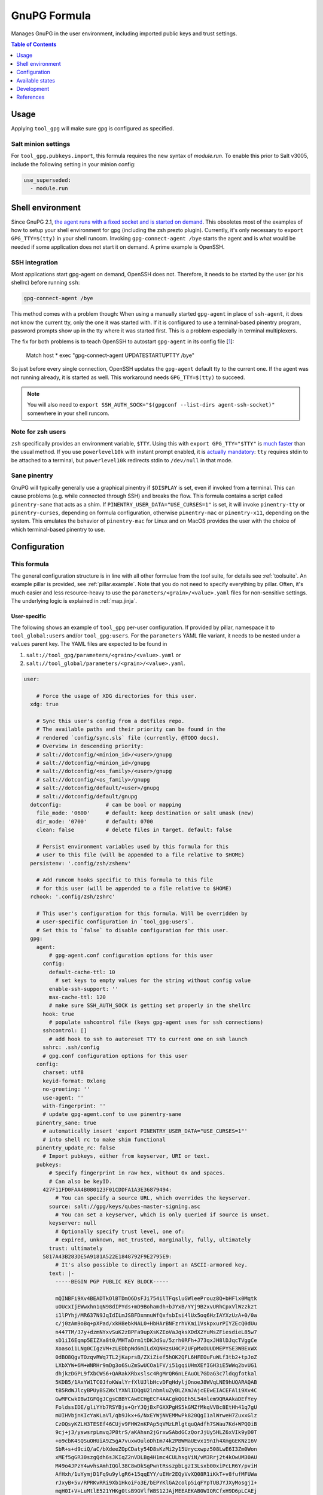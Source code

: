 .. _readme:

GnuPG Formula
=============

Manages GnuPG in the user environment, including imported public keys and trust settings.

.. contents:: **Table of Contents**
   :depth: 1

Usage
-----
Applying ``tool_gpg`` will make sure ``gpg`` is configured as specified.

Salt minion settings
~~~~~~~~~~~~~~~~~~~~
For ``tool_gpg.pubkeys.import``, this formula requires the new syntax of `module.run`. To enable this prior to Salt v3005, include the following setting in your minion config:

.. code-block:: yaml

  use_superseded:
    - module.run

Shell environment
-----------------
Since GnuPG 2.1, `the agent runs with a fixed socket and is started on demand <https://www.gnupg.org/faq/whats-new-in-2.1.html#autostart>`_. This obsoletes most of the examples of how to setup your shell environment for gpg (including the zsh prezto plugin). Currently, it's only necessary to ``export GPG_TTY=$(tty)`` in your shell runcom. Invoking ``gpg-connect-agent /bye`` starts the agent and is what would be needed if some application does not start it on demand. A prime example is OpenSSH.

SSH integration
~~~~~~~~~~~~~~~
Most applications start gpg-agent on demand, OpenSSH does not. Therefore, it needs to be started by the user (or his shellrc) before running ``ssh``:

.. code-block:: bash

  gpg-connect-agent /bye

This method comes with a problem though: When using a manually started ``gpg-agent`` in place of ``ssh-agent``, it does not know the current tty, only the one it was started with. If it is configured to use a terminal-based pinentry program, password prompts show up in the tty where it was started first. This is a problem especially in terminal multiplexers.

The fix for both problems is to teach OpenSSH to autostart ``gpg-agent`` in its config file [`1 <https://bugzilla.mindrot.org/show_bug.cgi?id=2824#c9>`_]:

  Match host * exec "gpg-connect-agent UPDATESTARTUPTTY /bye"

So just before every single connection, OpenSSH updates the ``gpg-agent`` default tty to the current one. If the agent was not running already, it is started as well. This workaround needs ``GPG_TTY=$(tty)`` to succeed.

.. note::

  You will also need to ``export SSH_AUTH_SOCK="$(gpgconf --list-dirs agent-ssh-socket)"`` somewhere in your shell runcom.

Note for zsh users
~~~~~~~~~~~~~~~~~~
``zsh`` specifically provides an environment variable, ``$TTY``. Using this with ``export GPG_TTY="$TTY"`` is `much faster <https://github.com/romkatv/powerlevel10k#how-do-i-export-gpg_tty-when-using-instant-prompt>`_ than the usual method.  If you use ``powerlevel10k`` with instant prompt enabled, it is `actually mandatory <https://unix.stackexchange.com/questions/608842/zshrc-export-gpg-tty-tty-says-not-a-tty>`_: ``tty`` requires stdin to be attached to a terminal, but ``powerlevel10k`` redirects stdin to ``/dev/null`` in that mode.

Sane pinentry
~~~~~~~~~~~~~
GnuPG will typically generally use a graphical pinentry if ``$DISPLAY`` is set, even if invoked from a terminal. This can cause problems (e.g. while connected through SSH) and breaks the flow. This formula contains a script called ``pinentry-sane`` that acts as a shim. If ``PINENTRY_USER_DATA="USE_CURSES=1"`` is set, it will invoke ``pinentry-tty`` or ``pinentry-curses``, depending on formula configuration, otherwise ``pinentry-mac`` or ``pinentry-x11``, depending on the system. This emulates the behavior of ``pinentry-mac`` for Linux and on MacOS provides the user with the choice of which terminal-based pinentry to use.

Configuration
-------------

This formula
~~~~~~~~~~~~
The general configuration structure is in line with all other formulae from the `tool` suite, for details see :ref:`toolsuite`. An example pillar is provided, see :ref:`pillar.example`. Note that you do not need to specify everything by pillar. Often, it's much easier and less resource-heavy to use the ``parameters/<grain>/<value>.yaml`` files for non-sensitive settings. The underlying logic is explained in :ref:`map.jinja`.

User-specific
^^^^^^^^^^^^^
The following shows an example of ``tool_gpg`` per-user configuration. If provided by pillar, namespace it to ``tool_global:users`` and/or ``tool_gpg:users``. For the ``parameters`` YAML file variant, it needs to be nested under a ``values`` parent key. The YAML files are expected to be found in

1. ``salt://tool_gpg/parameters/<grain>/<value>.yaml`` or
2. ``salt://tool_global/parameters/<grain>/<value>.yaml``.

.. code-block:: yaml

  user:

      # Force the usage of XDG directories for this user.
    xdg: true

      # Sync this user's config from a dotfiles repo.
      # The available paths and their priority can be found in the
      # rendered `config/sync.sls` file (currently, @TODO docs).
      # Overview in descending priority:
      # salt://dotconfig/<minion_id>/<user>/gnupg
      # salt://dotconfig/<minion_id>/gnupg
      # salt://dotconfig/<os_family>/<user>/gnupg
      # salt://dotconfig/<os_family>/gnupg
      # salt://dotconfig/default/<user>/gnupg
      # salt://dotconfig/default/gnupg
    dotconfig:              # can be bool or mapping
      file_mode: '0600'     # default: keep destination or salt umask (new)
      dir_mode: '0700'      # default: 0700
      clean: false          # delete files in target. default: false

      # Persist environment variables used by this formula for this
      # user to this file (will be appended to a file relative to $HOME)
    persistenv: '.config/zsh/zshenv'

      # Add runcom hooks specific to this formula to this file
      # for this user (will be appended to a file relative to $HOME)
    rchook: '.config/zsh/zshrc'

      # This user's configuration for this formula. Will be overridden by
      # user-specific configuration in `tool_gpg:users`.
      # Set this to `false` to disable configuration for this user.
    gpg:
      agent:
          # gpg-agent.conf configuration options for this user
        config:
          default-cache-ttl: 10
            # set keys to empty values for the string without config value
          enable-ssh-support: ''
          max-cache-ttl: 120
          # make sure SSH_AUTH_SOCK is getting set properly in the shellrc
        hook: true
          # populate sshcontrol file (keys gpg-agent uses for ssh connections)
        sshcontrol: []
          # add hook to ssh to autoreset TTY to current one on ssh launch
        sshrc: .ssh/config
        # gpg.conf configuration options for this user
      config:
        charset: utf8
        keyid-format: 0xlong
        no-greeting: ''
        use-agent: ''
        with-fingerprint: ''
        # update gpg-agent.conf to use pinentry-sane
      pinentry_sane: true
        # automatically insert 'export PINENTRY_USER_DATA="USE_CURSES=1"'
        # into shell rc to make shim functional
      pinentry_update_rc: false
        # Import pubkeys, either from keyserver, URI or text.
      pubkeys:
          # Specify fingerprint in raw hex, without 0x and spaces.
          # Can also be keyID.
        427F11FD0FAA4B080123F01CDDFA1A3E36879494:
            # You can specify a source URL, which overrides the keyserver.
          source: salt://gpg/keys/qubes-master-signing.asc
            # You can set a keyserver, which is only queried if source is unset.
          keyserver: null
            # Optionally specify trust level, one of:
            # expired, unknown, not_trusted, marginally, fully, ultimately
          trust: ultimately
        5817A43B283DE5A9181A522E1848792F9E2795E9:
            # It's also possible to directly import an ASCII-armored key.
          text: |-
            -----BEGIN PGP PUBLIC KEY BLOCK-----

            mQINBFi9Xv4BEADTkOlBTDmO6DsFJi754ilTFqsluGWleeProuz8Q+bHFlx0Mqtk
            uOUcxIjEWwxhn1qN98dIPYds+mD9Bohamdh+bJYxB/YYj9B2xvURhCpxVlWzzkzt
            i1lPYhj/MR637N9JqIdILmJSBFDxmnuWfQxfsbIsi4lUx5oq6HzIAYXzUzA+0/0a
            c/j0zAm9oBq+pXPad/xkH8ebkNAL0+HbHArBNFzrhVKmi1VskpxurPIYZEcQ0dUu
            n447TM/37y+dzmNYxvSuK2zBPFa9upXsKZEoVaJqksXDdX2YuMsZFiesdieL85w7
            sD1iI6Eqmp5EIZXa8t0/MHTaDrm1tDKJdSu/5zrh0RFh+J73qxJH8lDJqcTVggCe
            Xoasoi1LNg0CIgzVM+zLEDbpNd6mILdXQNHzsU4CP2UFpMxOUUDMEPYSE3WBExWX
            0dBO8QgvTOzqvRWq7TL2jKaprsB/ZXiZief5hOK2QFL6HFEOuFuWLf3tb2+tpJoZ
            LXbXYW+6M+WNRHr9mDg3o6SuZmSwUCOa1FV/i51gqiUHmXEfIGH3iE5WWq2bvUG1
            dhjkzDGPL9fXbCWS6+QARakXRbxslsc4RgMrQR6nLEAuOL7GDaG3c7ldqgfotkal
            5KDB5/1AxYW1TC0JfoKWalYrfXlUJlbHcvDFqHdyljOnoeJ8WVqLNE9hUQARAQAB
            tB5RdWJlcyBPUyBSZWxlYXNlIDQgU2lnbmluZyBLZXmJAjcEEwEIACEFAli9Xv4C
            GwMFCwkIBwIGFQgJCgsCBBYCAwECHgECF4AACgkQGEh5L54nlem9QRAAkaDEfYey
            FoldssIDE/gliYYb7RSYBjs+QrYJQjBxFGXXPgHS5kGMZfMkqVVBc8EtHh41q7gU
            mUIHVbjnKIcYaKLaVl/qb9Jkx+6/NxEYWjNVEMMwPk820QgI1alWrweH7ZuxxGlz
            CzOQsyKZLH3TESEf46CUjv9FHW2nKPAp5qVMzLRlgtquQAdfh7SWau7Kd+WPQOiB
            9cj+j3/yswsrpLmvqJP8trS/aKAhsn2jGrxwSAbdGCzQorJjUy5HLZ6xVIk9yD0T
            +o9cbK4SQSuOHUiA9Z5gA7vuxwOuloDhIm74k2PBWMaUEvx19nIh4XmgGEKNzI6V
            SbR+s+d9ciQ/aC/bXdeeZOpCDaty54D8sKzMi2y15Urycxwpz508LwE6I3Zm0Won
            xMEf5gGR30szgQdh6sJKIqZ2nVDLBg4H1mc4CULhsgViN/vM3Rrj2t4kOwUM30AU
            M49o4JPzY4wvhsAmhIQGl38C8wDkSqPwntRsszpbLgzI3Lsxb00xiPcLR6Y/pviH
            AfHxh/1uYymjD1Fq9u9ylgR6+15qqEYY/uEHr2EQyVvXQ08R1iKkT+v8fufMFUWa
            rJxyB+5v/RPRKvRRi9Xb1HkoiFo3E/bEPYKlGA2colp5iqFYpTUBJYJXyMosgjI+
            mqH0I+V+LuMtlE521YHKg0tsB9GVlfWBS12JAjMEEAEKAB0WIQRCfxH9D6pLCAEj
            8Bzd+ho+NoeUlAUCYaQmlwAKCRDd+ho+NoeUlB40D/0YwLGqX5O6tl/q0Vehud2N
            mm5OIpxSZKrpm8vNtf2/rzumBldFSczCtVAkHo4N23hC+IGKHSG7lFZlFue/cng0
            ngopJsfhbj8eAbtdo9lqiqQaiFtUrB8hTd1HgvHjCptBKrSKn4FlJJ91ypLkoyiX
            27TcfToyEq6qFAWKXXQosYtCzh492WlD7GXXz32/1LnZKMS3TR4x+QfVRc9kn8X5
            HaempDgWw79d7ZAcSDuO4Kb2j/se4aLESTefKtJJ9LuPqhHZ+qGekUCyweiZ+mkR
            ok6XcaOHJEJgsvG1DIGwrGXyKkvqi12W8Q95XAF7y7C98vq4cVyhiLrBCbdgMY4X
            l9vHXIVEL3C032qu4AaeJ2tHZJvl1+nYqam8urQ/APk6pPVs75+IkH7zDfEHh+SF
            m6xAg/0fMKhYDlXB7l3UbiioV8vhBlHEf4XFR/VnnqM1B1TwdjywAbenc9Ev45L0
            5oqfrerACvYMxUxQVR0WQyrsLjJzinKZjjZW5KYiRn9lO+27rp1kMQHQFhNX1pnj
            oVnJIi0AtwAXumKI78SQpVRMjj6+fqusI/1Zx63XcI9Y8BBZvssYscgt2c9oMtBT
            B/Ng9EaplpSSVCsdcN85VAR7CZT5YPsvsMzSmmUUIRoEb/dHMuMmh0YbBJbBUikP
            dcBETivefvOIZRjSyZYUTg==
            =6A62
            -----END PGP PUBLIC KEY BLOCK-----

Formula-specific
^^^^^^^^^^^^^^^^

.. code-block:: yaml

  tool_gpg:

      # Specify an explicit version (works on most Linux distributions) or
      # keep the packages updated to their latest version on subsequent runs
      # by leaving version empty or setting it to 'latest'
      # (again for Linux, brew does that anyways).
    version: latest
      # install shim that switches pinentry program depending on env
      # (terminal -> tty/curses, gui -> x11/pinentry-mac)
      # path and type (tty/curses) can be customized in lookup:pinentry_sane
    pinentry_sane: true

      # Default formula configuration for all users.
    defaults:
      agent: default value for all users

Config file serialization
~~~~~~~~~~~~~~~~~~~~~~~~~
This formula serializes configuration into a config file. A default one is provided with the formula, but can be overridden via the TOFS pattern. See :ref:`tofs_pattern` for details.

Dotfiles
~~~~~~~~
``tool_gpg.config.sync`` will recursively apply templates from

* ``salt://dotconfig/<minion_id>/<user>/gnupg``
* ``salt://dotconfig/<minion_id>/gnupg``
* ``salt://dotconfig/<os_family>/<user>/gnupg``
* ``salt://dotconfig/<os_family>/gnupg``
* ``salt://dotconfig/default/<user>/gnupg``
* ``salt://dotconfig/default/gnupg``

to the user's config dir for every user that has it enabled (see ``user.dotconfig``). The target folder will not be cleaned by default (ie files in the target that are absent from the user's dotconfig will stay).

The URL list above is in descending priority. This means user-specific configuration from wider scopes will be overridden by more system-specific general configuration.


Available states
----------------

The following states are found in this formula:

.. contents::
   :local:


``tool_gpg``
~~~~~~~~~~~~
*Meta-state*.

Performs all operations described in this formula according to the specified configuration.


``tool_gpg.package``
~~~~~~~~~~~~~~~~~~~~
Installs the GnuPG package only.


``tool_gpg.xdg``
~~~~~~~~~~~~~~~~
Ensures GnuPG adheres to the XDG spec
as best as possible for all managed users.
Has a dependency on `tool_gpg.package`_.


``tool_gpg.config``
~~~~~~~~~~~~~~~~~~~
Manages the GnuPG package configuration by

* recursively syncing from a dotfiles repo
* managing/serializing the config file afterwards

Has a dependency on `tool_gpg.package`_.


``tool_gpg.config.file``
~~~~~~~~~~~~~~~~~~~~~~~~
Manages the GnuPG package configuration.
Has a dependency on `tool_gpg.package`_.


``tool_gpg.config.sync``
~~~~~~~~~~~~~~~~~~~~~~~~
Syncs the GnuPG package configuration
with a dotfiles repo.
Has a dependency on `tool_gpg.package`_.


``tool_gpg.agent``
~~~~~~~~~~~~~~~~~~



``tool_gpg.agent.config``
~~~~~~~~~~~~~~~~~~~~~~~~~



``tool_gpg.agent.hook``
~~~~~~~~~~~~~~~~~~~~~~~



``tool_gpg.agent.sshcontrol``
~~~~~~~~~~~~~~~~~~~~~~~~~~~~~



``tool_gpg.agent.sshrc``
~~~~~~~~~~~~~~~~~~~~~~~~
This teaches ssh to run the agent on demand and update the TTY to the current one.
Fixes authentication popups in random tty, especially inside tmux.
The usual fix of running the command on shell startup will result in
always pointing to the latest one. See:

    * https://bugzilla.mindrot.org/show_bug.cgi?id=2824#c9
    * https://github.com/drduh/YubiKey-Guide/issues/301
    * https://unix.stackexchange.com/questions/554153/what-is-the-proper-configuration-for-gpg-ssh-and-gpg-agent-to-use-gpg-auth-sub


``tool_gpg.hook``
~~~~~~~~~~~~~~~~~



``tool_gpg.pinentry_sane``
~~~~~~~~~~~~~~~~~~~~~~~~~~



``tool_gpg.pinentry_sane.config``
~~~~~~~~~~~~~~~~~~~~~~~~~~~~~~~~~



``tool_gpg.pinentry_sane.hook``
~~~~~~~~~~~~~~~~~~~~~~~~~~~~~~~



``tool_gpg.pinentry_sane.install``
~~~~~~~~~~~~~~~~~~~~~~~~~~~~~~~~~~



``tool_gpg.pubkeys``
~~~~~~~~~~~~~~~~~~~~



``tool_gpg.pubkeys.imported``
~~~~~~~~~~~~~~~~~~~~~~~~~~~~~



``tool_gpg.clean``
~~~~~~~~~~~~~~~~~~
*Meta-state*.

Undoes everything performed in the ``tool_gpg`` meta-state
in reverse order.


``tool_gpg.package.clean``
~~~~~~~~~~~~~~~~~~~~~~~~~~
Removes the GnuPG package.
Has a dependency on `tool_gpg.config.clean`_.


``tool_gpg.xdg.clean``
~~~~~~~~~~~~~~~~~~~~~~
Removes GnuPG XDG compatibility crutches for all managed users.


``tool_gpg.config.clean``
~~~~~~~~~~~~~~~~~~~~~~~~~
Removes the configuration of the GnuPG package.


``tool_gpg.hook.clean``
~~~~~~~~~~~~~~~~~~~~~~~




Development
-----------

Contributing to this repo
~~~~~~~~~~~~~~~~~~~~~~~~~

Commit messages
^^^^^^^^^^^^^^^

Commit message formatting is significant.

Please see `How to contribute <https://github.com/saltstack-formulas/.github/blob/master/CONTRIBUTING.rst>`_ for more details.

pre-commit
^^^^^^^^^^

`pre-commit <https://pre-commit.com/>`_ is configured for this formula, which you may optionally use to ease the steps involved in submitting your changes.
First install  the ``pre-commit`` package manager using the appropriate `method <https://pre-commit.com/#installation>`_, then run ``bin/install-hooks`` and
now ``pre-commit`` will run automatically on each ``git commit``.

.. code-block:: console

  $ bin/install-hooks
  pre-commit installed at .git/hooks/pre-commit
  pre-commit installed at .git/hooks/commit-msg

State documentation
~~~~~~~~~~~~~~~~~~~
There is a script that semi-autodocuments available states: ``bin/slsdoc``.

If a ``.sls`` file begins with a Jinja comment, it will dump that into the docs. It can be configured differently depending on the formula. See the script source code for details currently.

This means if you feel a state should be documented, make sure to write a comment explaining it.

References
----------

* https://web.archive.org/web/20211103123114/https://kevinlocke.name/bits/2019/07/31/prefer-terminal-for-gpg-pinentry/
* https://www.gnupg.org/faq/whats-new-in-2.1.html#autostart
* https://gnupg.org/documentation/manuals/gnupg/Invoking-GPG_002dAGENT.html
* https://github.com/opopops/salt-gpg-formula
